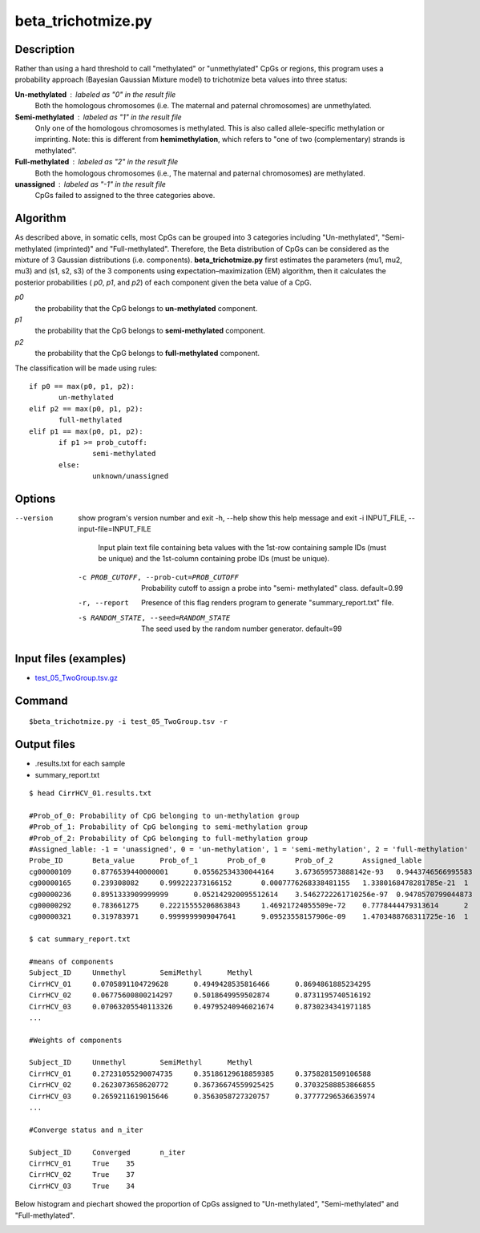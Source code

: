 beta_trichotmize.py
====================

Description
--------------
Rather than using a hard threshold to call "methylated" or "unmethylated" CpGs or regions, this program uses a probability approach (Bayesian Gaussian Mixture model) to trichotmize beta values into three status:

**Un-methylated** : labeled as "0" in the result file
	Both the homologous chromosomes (i.e. The maternal and paternal chromosomes) are unmethylated. 
**Semi-methylated** : labeled as "1" in the result file
	Only one of the homologous chromosomes is methylated. This is also called allele-specific
	methylation or imprinting. Note: this is different from **hemimethylation**, which refers
	to "one of two (complementary) strands is methylated".  
**Full-methylated** : labeled as "2" in the result file
	Both the homologous chromosomes (i.e., The maternal and paternal chromosomes) are methylated. 
**unassigned** : labeled as "-1" in the result file
	CpGs failed to assigned to the three categories above.
	
Algorithm
---------
As described above, in somatic cells, most CpGs can be grouped into 3 categories including
"Un-methylated", "Semi-methylated (imprinted)" and "Full-methylated". Therefore, the
Beta distribution of CpGs can be considered as the mixture of 3 Gaussian distributions
(i.e. components). **beta_trichotmize.py** first estimates the parameters (mu1, mu2, mu3)
and (s1, s2, s3) of the 3 components using expectation–maximization (EM) algorithm, then it 
calculates the posterior probabilities ( *p0*, *p1*, and *p2*) of each component given
the beta value of a CpG. 


*p0*
	the probability that the CpG belongs to **un-methylated** component. 
*p1*
	the probability that the CpG belongs to **semi-methylated**  component. 
*p2*
	the probability that the CpG belongs to **full-methylated** component. 

The classification will be made using rules:

::

 if p0 == max(p0, p1, p2):
 	un-methylated
 elif p2 == max(p0, p1, p2):
 	full-methylated
 elif p1 == max(p0, p1, p2):
 	if p1 >= prob_cutoff:
 		semi-methylated
 	else:
 	 	unknown/unassigned

Options
--------

--version             show program's version number and exit
  -h, --help            show this help message and exit
  -i INPUT_FILE, --input-file=INPUT_FILE
                        Input plain text file containing beta values with the
                        1st-row containing sample IDs (must be unique) and the
                        1st-column containing probe IDs (must be unique).
  -c PROB_CUTOFF, --prob-cut=PROB_CUTOFF
                        Probability cutoff to assign a probe into "semi-
                        methylated" class. default=0.99
  -r, --report          Presence of this flag renders program to generate
                        "summary_report.txt" file.
  -s RANDOM_STATE, --seed=RANDOM_STATE
                        The seed used by the random number generator.
                        default=99

Input files (examples)
------------------------

- `test_05_TwoGroup.tsv.gz <https://sourceforge.net/projects/cpgtools/files/test/test_05_TwoGroup.tsv.gz>`_

Command
--------
::

 $beta_trichotmize.py -i test_05_TwoGroup.tsv -r

Output files
-------------

- .results.txt for each sample
- summary_report.txt

::

 $ head CirrHCV_01.results.txt
 
 #Prob_of_0: Probability of CpG belonging to un-methylation group
 #Prob_of_1: Probability of CpG belonging to semi-methylation group
 #Prob_of_2: Probability of CpG belonging to full-methylation group
 #Assigned_lable: -1 = 'unassigned', 0 = 'un-methylation', 1 = 'semi-methylation', 2 = 'full-methylation'
 Probe_ID	Beta_value	Prob_of_1	Prob_of_0	Prob_of_2	Assigned_lable
 cg00000109	0.8776539440000001	0.05562534330044164	3.673659573888142e-93	0.9443746566995583	2
 cg00000165	0.239308082	0.999222373166152	0.0007776268338481155	1.3380168478281785e-21	1
 cg00000236	0.8951333909999999	0.052142920095512614	3.5462722261710256e-97	0.9478570799044873	2
 cg00000292	0.783661275	0.22215555206863843	1.46921724055509e-72	0.7778444479313614	2
 cg00000321	0.319783971	0.9999999909047641	9.09523558157906e-09	1.4703488768311725e-16	1

 $ cat summary_report.txt
 
 #means of components
 Subject_ID	Unmethyl	SemiMethyl	Methyl
 CirrHCV_01	0.0705891104729628	0.4949428535816466	0.8694861885234295
 CirrHCV_02	0.06775600800214297	0.5018649959502874	0.8731195740516192
 CirrHCV_03	0.07063205540113326	0.49795240946021674	0.8730234341971185
 ...

 #Weights of components
 
 Subject_ID	Unmethyl	SemiMethyl	Methyl
 CirrHCV_01	0.27231055290074735	0.35186129618859385	0.3758281509106588
 CirrHCV_02	0.2623073658620772	0.36736674559925425	0.37032588853866855
 CirrHCV_03	0.2659211619015646	0.3563058727320757	0.37777296536635974
 ...
 
 #Converge status and n_iter

 Subject_ID	Converged	n_iter
 CirrHCV_01	True	35
 CirrHCV_02	True	37
 CirrHCV_03	True	34

Below histogram and piechart showed the proportion of CpGs assigned to "Un-methylated", "Semi-methylated" and "Full-methylated". 

.. image:: ../_static/trichotmize.png
   :height: 650 px
   :width: 650 px
   :scale: 100 %  
